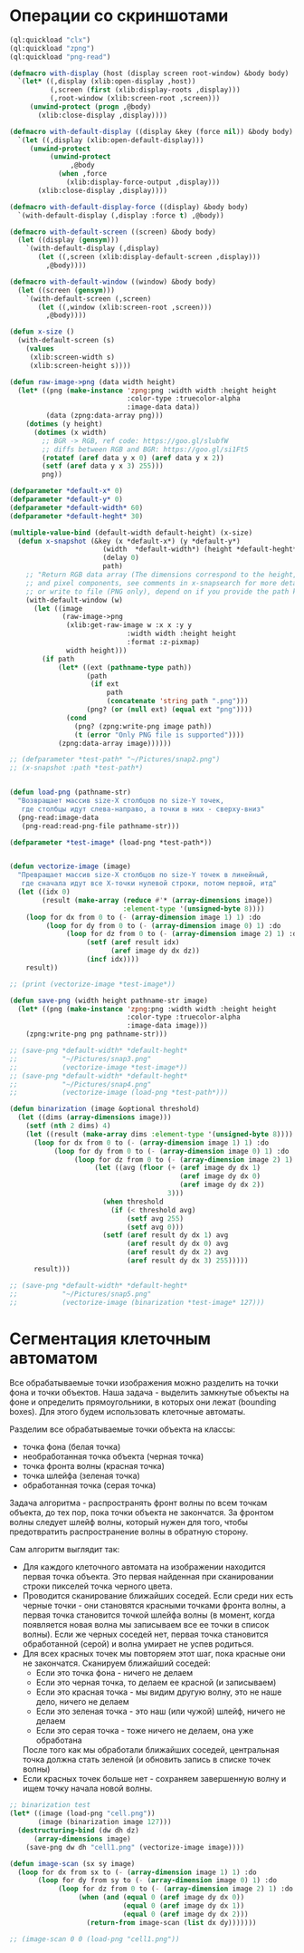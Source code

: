 #+STARTUP: showall indent hidestars

* Операции со скриншотами

#+BEGIN_SRC lisp
  (ql:quickload "clx")
  (ql:quickload "zpng")
  (ql:quickload "png-read")

  (defmacro with-display (host (display screen root-window) &body body)
    `(let* ((,display (xlib:open-display ,host))
            (,screen (first (xlib:display-roots ,display)))
            (,root-window (xlib:screen-root ,screen)))
       (unwind-protect (progn ,@body)
         (xlib:close-display ,display))))

  (defmacro with-default-display ((display &key (force nil)) &body body)
    `(let ((,display (xlib:open-default-display)))
       (unwind-protect
            (unwind-protect
                 ,@body
              (when ,force
                (xlib:display-force-output ,display)))
         (xlib:close-display ,display))))

  (defmacro with-default-display-force ((display) &body body)
    `(with-default-display (,display :force t) ,@body))

  (defmacro with-default-screen ((screen) &body body)
    (let ((display (gensym)))
      `(with-default-display (,display)
         (let ((,screen (xlib:display-default-screen ,display)))
           ,@body))))

  (defmacro with-default-window ((window) &body body)
    (let ((screen (gensym)))
      `(with-default-screen (,screen)
         (let ((,window (xlib:screen-root ,screen)))
           ,@body))))

  (defun x-size ()
    (with-default-screen (s)
      (values
       (xlib:screen-width s)
       (xlib:screen-height s))))

  (defun raw-image->png (data width height)
    (let* ((png (make-instance 'zpng:png :width width :height height
                               :color-type :truecolor-alpha
                               :image-data data))
           (data (zpng:data-array png)))
      (dotimes (y height)
        (dotimes (x width)
          ;; BGR -> RGB, ref code: https://goo.gl/slubfW
          ;; diffs between RGB and BGR: https://goo.gl/si1Ft5
          (rotatef (aref data y x 0) (aref data y x 2))
          (setf (aref data y x 3) 255)))
          png))

  (defparameter *default-x* 0)
  (defparameter *default-y* 0)
  (defparameter *default-width* 60)
  (defparameter *default-heght* 30)

  (multiple-value-bind (default-width default-height) (x-size)
    (defun x-snapshot (&key (x *default-x*) (y *default-y*)
                         (width  *default-width*) (height *default-heght*)
                         (delay 0)
                         path)
      ;; "Return RGB data array (The dimensions correspond to the height, width,
      ;; and pixel components, see comments in x-snapsearch for more details),
      ;; or write to file (PNG only), depend on if you provide the path keyword"
      (with-default-window (w)
        (let ((image
               (raw-image->png
                (xlib:get-raw-image w :x x :y y
                               :width width :height height
                               :format :z-pixmap)
                width height)))
          (if path
              (let* ((ext (pathname-type path))
                     (path
                      (if ext
                          path
                          (concatenate 'string path ".png")))
                     (png? (or (null ext) (equal ext "png"))))
                (cond
                  (png? (zpng:write-png image path))
                  (t (error "Only PNG file is supported"))))
              (zpng:data-array image))))))

  ;; (defparameter *test-path* "~/Pictures/snap2.png")
  ;; (x-snapshot :path *test-path*)


  (defun load-png (pathname-str)
    "Возвращает массив size-X столбцов по size-Y точек,
     где столбцы идут слева-направо, а точки в них - сверху-вниз"
    (png-read:image-data
     (png-read:read-png-file pathname-str)))

  (defparameter *test-image* (load-png *test-path*))


  (defun vectorize-image (image)
    "Превращает массив size-X столбцов по size-Y точек в линейный,
     где сначала идут все X-точки нулевой строки, потом первой, итд"
    (let ((idx 0)
          (result (make-array (reduce #'* (array-dimensions image))
                              :element-type '(unsigned-byte 8))))
      (loop for dx from 0 to (- (array-dimension image 1) 1) :do
           (loop for dy from 0 to (- (array-dimension image 0) 1) :do
                (loop for dz from 0 to (- (array-dimension image 2) 1) :do
                     (setf (aref result idx)
                           (aref image dy dx dz))
                     (incf idx))))
      result))

  ;; (print (vectorize-image *test-image*))

  (defun save-png (width height pathname-str image)
    (let* ((png (make-instance 'zpng:png :width width :height height
                               :color-type :truecolor-alpha
                               :image-data image)))
      (zpng:write-png png pathname-str)))

  ;; (save-png *default-width* *default-heght*
  ;;           "~/Pictures/snap3.png"
  ;;           (vectorize-image *test-image*))
  ;; (save-png *default-width* *default-heght*
  ;;           "~/Pictures/snap4.png"
  ;;           (vectorize-image (load-png *test-path*)))

  (defun binarization (image &optional threshold)
    (let ((dims (array-dimensions image)))
      (setf (nth 2 dims) 4)
      (let ((result (make-array dims :element-type '(unsigned-byte 8))))
        (loop for dx from 0 to (- (array-dimension image 1) 1) :do
             (loop for dy from 0 to (- (array-dimension image 0) 1) :do
                  (loop for dz from 0 to (- (array-dimension image 2) 1) :do
                       (let ((avg (floor (+ (aref image dy dx 1)
                                            (aref image dy dx 0)
                                            (aref image dy dx 2))
                                         3)))
                         (when threshold
                           (if (< threshold avg)
                               (setf avg 255)
                               (setf avg 0)))
                         (setf (aref result dy dx 1) avg
                               (aref result dy dx 0) avg
                               (aref result dy dx 2) avg
                               (aref result dy dx 3) 255)))))
        result)))

  ;; (save-png *default-width* *default-heght*
  ;;           "~/Pictures/snap5.png"
  ;;           (vectorize-image (binarization *test-image* 127)))
#+END_SRC

* Сегментация клеточным автоматом

Все обрабатываемые точки изображения можно разделить на точки фона и точки
объектов. Наша задача - выделить замкнутые объекты на фоне и определить прямоугольники,
в которых они лежат (bounding boxes). Для этого будем использовать клеточные автоматы.

Разделим все обрабатываемые точки объекта на классы:
- точка фона (белая точка)
- необработанная точка объекта (черная точка)
- точка фронта волны (красная точка)
- точка шлейфа (зеленая точка)
- обработанная точка (серая точка)

Задача алгоритма - распространять фронт волны по всем точкам объекта, до тех пор, пока
точки объекта не закончатся. За фронтом волны следует шлейф волны, который нужен для
того, чтобы предотвратить распространение волны в обратную сторону.

Сам алгоритм выглядит так:

- Для каждого клеточного автомата на изображении находится первая точка объекта. Это
  первая найденная при сканировании строки пикселей точка черного цвета.
- Проводится сканирование ближайших соседей. Если среди них есть черные точки - они
  становятся красными точками фронта волны, а первая точка становится точкой шлейфа
  волны (в момент, когда появляется новая волна мы записываем все ее точки в список
  волны). Если же черных соседей нет, первая точка становится обработанной (серой) и
  волна умирает не успев родиться.
- Для всех красных точек мы повторяем этот шаг, пока красные они не
  закончатся. Сканируем ближайший соседей:
  - Если это точка фона - ничего не делаем
  - Если это черная точка, то делаем ее красной (и записываем)
  - Если это красная точка - мы видим другую волну, это не наше дело, ничего не делаем
  - Если это зеленая точка - это наш (или чужой) шлейф, ничего не делаем
  - Если это серая точка - тоже ничего не делаем, она уже обработана
  После того как мы обработали ближайших соседей, центральная точка должна стать
  зеленой (и обновить запись в списке точек волны)
- Если красных точек больше нет - сохраняем завершенную волну и ищем точку начала новой
  волны.

#+BEGIN_SRC lisp
  ;; binarization test
  (let* ((image (load-png "cell.png"))
         (image (binarization image 127)))
    (destructuring-bind (dw dh dz)
        (array-dimensions image)
      (save-png dw dh "cell1.png" (vectorize-image image))))

  (defun image-scan (sx sy image)
    (loop for dx from sx to (- (array-dimension image 1) 1) :do
         (loop for dy from sy to (- (array-dimension image 0) 1) :do
              (loop for dz from 0 to (- (array-dimension image 2) 1) :do
                   (when (and (equal 0 (aref image dy dx 0))
                              (equal 0 (aref image dy dx 1))
                              (equal 0 (aref image dy dx 2)))
                     (return-from image-scan (list dx dy)))))))

  ;; (image-scan 0 0 (load-png "cell1.png"))
#+END_SRC

